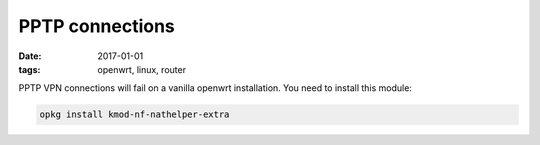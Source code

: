 PPTP connections
#################
:date: 2017-01-01
:tags: openwrt, linux, router

PPTP VPN connections will fail on a vanilla openwrt installation.
You need to install this module:

.. code-block:: shell
   
   opkg install kmod-nf-nathelper-extra
